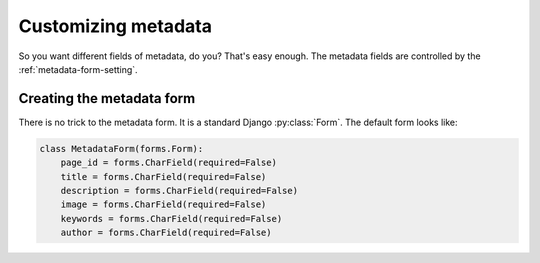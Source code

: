 ====================
Customizing metadata
====================

So you want different fields of metadata, do you? That's easy enough. The metadata fields are controlled by the :ref:`metadata-form-setting`.

Creating the metadata form
==========================

There is no trick to the metadata form. It is a standard Django :py:class:`Form`. The default form looks like:

.. code-block:: python

    class MetadataForm(forms.Form):
        page_id = forms.CharField(required=False)
        title = forms.CharField(required=False)
        description = forms.CharField(required=False)
        image = forms.CharField(required=False)
        keywords = forms.CharField(required=False)
        author = forms.CharField(required=False)
